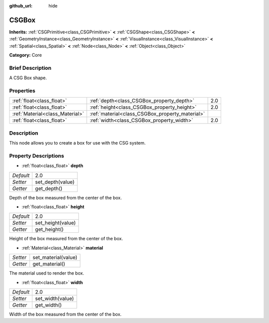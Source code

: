:github_url: hide

.. Generated automatically by doc/tools/makerst.py in Godot's source tree.
.. DO NOT EDIT THIS FILE, but the CSGBox.xml source instead.
.. The source is found in doc/classes or modules/<name>/doc_classes.

.. _class_CSGBox:

CSGBox
======

**Inherits:** :ref:`CSGPrimitive<class_CSGPrimitive>` **<** :ref:`CSGShape<class_CSGShape>` **<** :ref:`GeometryInstance<class_GeometryInstance>` **<** :ref:`VisualInstance<class_VisualInstance>` **<** :ref:`Spatial<class_Spatial>` **<** :ref:`Node<class_Node>` **<** :ref:`Object<class_Object>`

**Category:** Core

Brief Description
-----------------

A CSG Box shape.

Properties
----------

+---------------------------------+-------------------------------------------------+-----+
| :ref:`float<class_float>`       | :ref:`depth<class_CSGBox_property_depth>`       | 2.0 |
+---------------------------------+-------------------------------------------------+-----+
| :ref:`float<class_float>`       | :ref:`height<class_CSGBox_property_height>`     | 2.0 |
+---------------------------------+-------------------------------------------------+-----+
| :ref:`Material<class_Material>` | :ref:`material<class_CSGBox_property_material>` |     |
+---------------------------------+-------------------------------------------------+-----+
| :ref:`float<class_float>`       | :ref:`width<class_CSGBox_property_width>`       | 2.0 |
+---------------------------------+-------------------------------------------------+-----+

Description
-----------

This node allows you to create a box for use with the CSG system.

Property Descriptions
---------------------

.. _class_CSGBox_property_depth:

- :ref:`float<class_float>` **depth**

+-----------+------------------+
| *Default* | 2.0              |
+-----------+------------------+
| *Setter*  | set_depth(value) |
+-----------+------------------+
| *Getter*  | get_depth()      |
+-----------+------------------+

Depth of the box measured from the center of the box.

.. _class_CSGBox_property_height:

- :ref:`float<class_float>` **height**

+-----------+-------------------+
| *Default* | 2.0               |
+-----------+-------------------+
| *Setter*  | set_height(value) |
+-----------+-------------------+
| *Getter*  | get_height()      |
+-----------+-------------------+

Height of the box measured from the center of the box.

.. _class_CSGBox_property_material:

- :ref:`Material<class_Material>` **material**

+----------+---------------------+
| *Setter* | set_material(value) |
+----------+---------------------+
| *Getter* | get_material()      |
+----------+---------------------+

The material used to render the box.

.. _class_CSGBox_property_width:

- :ref:`float<class_float>` **width**

+-----------+------------------+
| *Default* | 2.0              |
+-----------+------------------+
| *Setter*  | set_width(value) |
+-----------+------------------+
| *Getter*  | get_width()      |
+-----------+------------------+

Width of the box measured from the center of the box.


